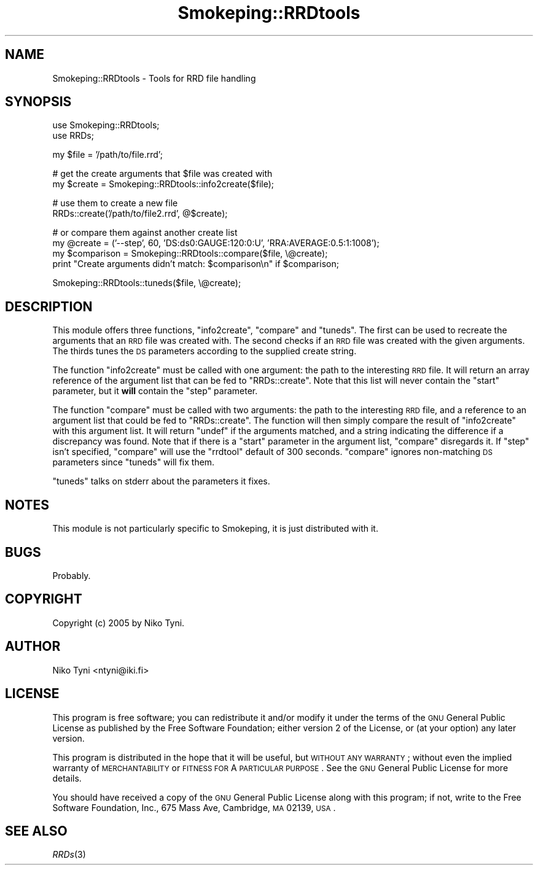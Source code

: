 .\" Automatically generated by Pod::Man v1.37, Pod::Parser v1.14
.\"
.\" Standard preamble:
.\" ========================================================================
.de Sh \" Subsection heading
.br
.if t .Sp
.ne 5
.PP
\fB\\$1\fR
.PP
..
.de Sp \" Vertical space (when we can't use .PP)
.if t .sp .5v
.if n .sp
..
.de Vb \" Begin verbatim text
.ft CW
.nf
.ne \\$1
..
.de Ve \" End verbatim text
.ft R
.fi
..
.\" Set up some character translations and predefined strings.  \*(-- will
.\" give an unbreakable dash, \*(PI will give pi, \*(L" will give a left
.\" double quote, and \*(R" will give a right double quote.  | will give a
.\" real vertical bar.  \*(C+ will give a nicer C++.  Capital omega is used to
.\" do unbreakable dashes and therefore won't be available.  \*(C` and \*(C'
.\" expand to `' in nroff, nothing in troff, for use with C<>.
.tr \(*W-|\(bv\*(Tr
.ds C+ C\v'-.1v'\h'-1p'\s-2+\h'-1p'+\s0\v'.1v'\h'-1p'
.ie n \{\
.    ds -- \(*W-
.    ds PI pi
.    if (\n(.H=4u)&(1m=24u) .ds -- \(*W\h'-12u'\(*W\h'-12u'-\" diablo 10 pitch
.    if (\n(.H=4u)&(1m=20u) .ds -- \(*W\h'-12u'\(*W\h'-8u'-\"  diablo 12 pitch
.    ds L" ""
.    ds R" ""
.    ds C` ""
.    ds C' ""
'br\}
.el\{\
.    ds -- \|\(em\|
.    ds PI \(*p
.    ds L" ``
.    ds R" ''
'br\}
.\"
.\" If the F register is turned on, we'll generate index entries on stderr for
.\" titles (.TH), headers (.SH), subsections (.Sh), items (.Ip), and index
.\" entries marked with X<> in POD.  Of course, you'll have to process the
.\" output yourself in some meaningful fashion.
.if \nF \{\
.    de IX
.    tm Index:\\$1\t\\n%\t"\\$2"
..
.    nr % 0
.    rr F
.\}
.\"
.\" For nroff, turn off justification.  Always turn off hyphenation; it makes
.\" way too many mistakes in technical documents.
.hy 0
.if n .na
.\"
.\" Accent mark definitions (@(#)ms.acc 1.5 88/02/08 SMI; from UCB 4.2).
.\" Fear.  Run.  Save yourself.  No user-serviceable parts.
.    \" fudge factors for nroff and troff
.if n \{\
.    ds #H 0
.    ds #V .8m
.    ds #F .3m
.    ds #[ \f1
.    ds #] \fP
.\}
.if t \{\
.    ds #H ((1u-(\\\\n(.fu%2u))*.13m)
.    ds #V .6m
.    ds #F 0
.    ds #[ \&
.    ds #] \&
.\}
.    \" simple accents for nroff and troff
.if n \{\
.    ds ' \&
.    ds ` \&
.    ds ^ \&
.    ds , \&
.    ds ~ ~
.    ds /
.\}
.if t \{\
.    ds ' \\k:\h'-(\\n(.wu*8/10-\*(#H)'\'\h"|\\n:u"
.    ds ` \\k:\h'-(\\n(.wu*8/10-\*(#H)'\`\h'|\\n:u'
.    ds ^ \\k:\h'-(\\n(.wu*10/11-\*(#H)'^\h'|\\n:u'
.    ds , \\k:\h'-(\\n(.wu*8/10)',\h'|\\n:u'
.    ds ~ \\k:\h'-(\\n(.wu-\*(#H-.1m)'~\h'|\\n:u'
.    ds / \\k:\h'-(\\n(.wu*8/10-\*(#H)'\z\(sl\h'|\\n:u'
.\}
.    \" troff and (daisy-wheel) nroff accents
.ds : \\k:\h'-(\\n(.wu*8/10-\*(#H+.1m+\*(#F)'\v'-\*(#V'\z.\h'.2m+\*(#F'.\h'|\\n:u'\v'\*(#V'
.ds 8 \h'\*(#H'\(*b\h'-\*(#H'
.ds o \\k:\h'-(\\n(.wu+\w'\(de'u-\*(#H)/2u'\v'-.3n'\*(#[\z\(de\v'.3n'\h'|\\n:u'\*(#]
.ds d- \h'\*(#H'\(pd\h'-\w'~'u'\v'-.25m'\f2\(hy\fP\v'.25m'\h'-\*(#H'
.ds D- D\\k:\h'-\w'D'u'\v'-.11m'\z\(hy\v'.11m'\h'|\\n:u'
.ds th \*(#[\v'.3m'\s+1I\s-1\v'-.3m'\h'-(\w'I'u*2/3)'\s-1o\s+1\*(#]
.ds Th \*(#[\s+2I\s-2\h'-\w'I'u*3/5'\v'-.3m'o\v'.3m'\*(#]
.ds ae a\h'-(\w'a'u*4/10)'e
.ds Ae A\h'-(\w'A'u*4/10)'E
.    \" corrections for vroff
.if v .ds ~ \\k:\h'-(\\n(.wu*9/10-\*(#H)'\s-2\u~\d\s+2\h'|\\n:u'
.if v .ds ^ \\k:\h'-(\\n(.wu*10/11-\*(#H)'\v'-.4m'^\v'.4m'\h'|\\n:u'
.    \" for low resolution devices (crt and lpr)
.if \n(.H>23 .if \n(.V>19 \
\{\
.    ds : e
.    ds 8 ss
.    ds o a
.    ds d- d\h'-1'\(ga
.    ds D- D\h'-1'\(hy
.    ds th \o'bp'
.    ds Th \o'LP'
.    ds ae ae
.    ds Ae AE
.\}
.rm #[ #] #H #V #F C
.\" ========================================================================
.\"
.IX Title "Smokeping::RRDtools 3"
.TH Smokeping::RRDtools 3 "2005-07-04" "2.0.2" "SmokePing"
.SH "NAME"
Smokeping::RRDtools \- Tools for RRD file handling
.SH "SYNOPSIS"
.IX Header "SYNOPSIS"
.Vb 2
\& use Smokeping::RRDtools;
\& use RRDs;
.Ve
.PP
.Vb 1
\& my $file = '/path/to/file.rrd';
.Ve
.PP
.Vb 2
\& # get the create arguments that $file was created with
\& my $create = Smokeping::RRDtools::info2create($file);
.Ve
.PP
.Vb 2
\& # use them to create a new file
\& RRDs::create('/path/to/file2.rrd', @$create);
.Ve
.PP
.Vb 4
\& # or compare them against another create list
\& my @create = ('--step', 60, 'DS:ds0:GAUGE:120:0:U', 'RRA:AVERAGE:0.5:1:1008');
\& my $comparison = Smokeping::RRDtools::compare($file, \e@create);
\& print "Create arguments didn't match: $comparison\en" if $comparison;
.Ve
.PP
.Vb 1
\& Smokeping::RRDtools::tuneds($file, \e@create);
.Ve
.SH "DESCRIPTION"
.IX Header "DESCRIPTION"
This module offers three functions, \f(CW\*(C`info2create\*(C'\fR, \f(CW\*(C`compare\*(C'\fR and
\&\f(CW\*(C`tuneds\*(C'\fR. The first can be used to recreate the arguments that an \s-1RRD\s0 file
was created with. The second checks if an \s-1RRD\s0 file was created with the
given arguments. The thirds tunes the \s-1DS\s0 parameters according to the
supplied create string.
.PP
The function \f(CW\*(C`info2create\*(C'\fR must be called with one argument:
the path to the interesting \s-1RRD\s0 file. It will return an array
reference of the argument list that can be fed to \f(CW\*(C`RRDs::create\*(C'\fR.
Note that this list will never contain the \f(CW\*(C`start\*(C'\fR parameter,
but it \fBwill\fR contain the \f(CW\*(C`step\*(C'\fR parameter.
.PP
The function \f(CW\*(C`compare\*(C'\fR must be called with two arguments: the path to the
interesting \s-1RRD\s0 file, and a reference to an argument list that could be fed
to \f(CW\*(C`RRDs::create\*(C'\fR. The function will then simply compare the result of
\&\f(CW\*(C`info2create\*(C'\fR with this argument list.  It will return \f(CW\*(C`undef\*(C'\fR if the
arguments matched, and a string indicating the difference if a discrepancy
was found. Note that if there is a \f(CW\*(C`start\*(C'\fR parameter in the argument list,
\&\f(CW\*(C`compare\*(C'\fR disregards it. If \f(CW\*(C`step\*(C'\fR isn't specified, \f(CW\*(C`compare\*(C'\fR will use
the \f(CW\*(C`rrdtool\*(C'\fR default of 300 seconds. \f(CW\*(C`compare\*(C'\fR ignores non-matching \s-1DS\s0
parameters since \f(CW\*(C`tuneds\*(C'\fR will fix them.
.PP
\&\f(CW\*(C`tuneds\*(C'\fR talks on stderr about the parameters it fixes.
.SH "NOTES"
.IX Header "NOTES"
This module is not particularly specific to Smokeping, it is just
distributed with it.
.SH "BUGS"
.IX Header "BUGS"
Probably.
.SH "COPYRIGHT"
.IX Header "COPYRIGHT"
Copyright (c) 2005 by Niko Tyni.
.SH "AUTHOR"
.IX Header "AUTHOR"
Niko Tyni <ntyni@iki.fi>
.SH "LICENSE"
.IX Header "LICENSE"
This program is free software; you can redistribute it
and/or modify it under the terms of the \s-1GNU\s0 General Public
License as published by the Free Software Foundation; either
version 2 of the License, or (at your option) any later
version.
.PP
This program is distributed in the hope that it will be
useful, but \s-1WITHOUT\s0 \s-1ANY\s0 \s-1WARRANTY\s0; without even the implied
warranty of \s-1MERCHANTABILITY\s0 or \s-1FITNESS\s0 \s-1FOR\s0 A \s-1PARTICULAR\s0
\&\s-1PURPOSE\s0.  See the \s-1GNU\s0 General Public License for more
details.
.PP
You should have received a copy of the \s-1GNU\s0 General Public
License along with this program; if not, write to the Free
Software Foundation, Inc., 675 Mass Ave, Cambridge, \s-1MA\s0
02139, \s-1USA\s0.
.SH "SEE ALSO"
.IX Header "SEE ALSO"
\&\fIRRDs\fR\|(3)
